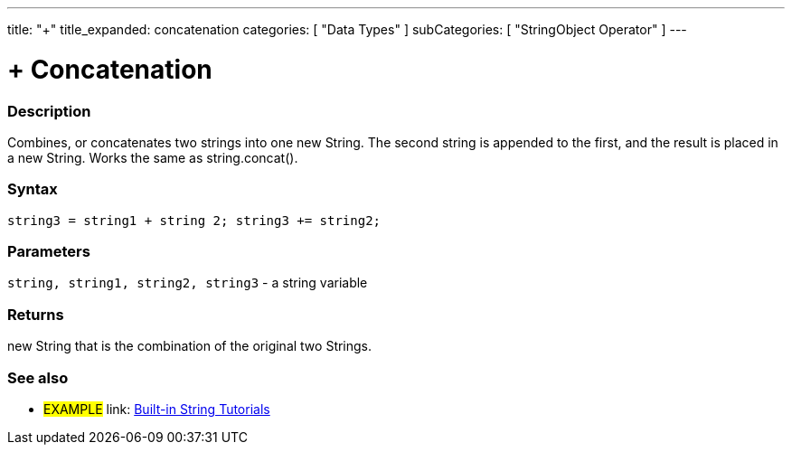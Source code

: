 ﻿---
title: "+"
title_expanded: concatenation
categories: [ "Data Types" ]
subCategories: [ "StringObject Operator" ]
---





= + Concatenation


// OVERVIEW SECTION STARTS
[#overview]
--

[float]
=== Description
Combines, or concatenates two strings into one new String. The second string is appended to the first, and the result is placed in a new String. Works the same as string.concat().

[%hardbreaks]


[float]
=== Syntax
[source,arduino]
----
string3 = string1 + string 2; string3 += string2;
----

[float]
=== Parameters
`string, string1, string2, string3` - a string variable

[float]
=== Returns
new String that is the combination of the original two Strings.

--

// OVERVIEW SECTION ENDS



// HOW TO USE SECTION ENDS


// SEE ALSO SECTION
[#see_also]
--

[float]
=== See also

[role="example"]
* #EXAMPLE# link: link:/guide/tutorials/#strings[Built-in String Tutorials]
--
// SEE ALSO SECTION ENDS
